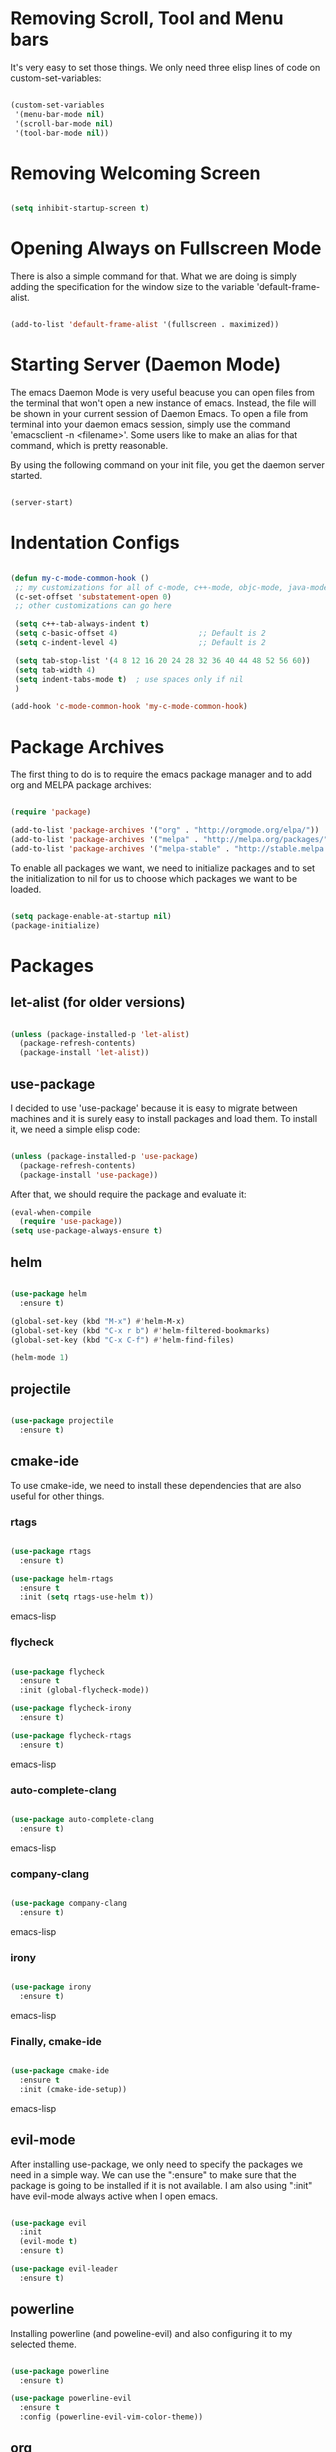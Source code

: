 * Removing Scroll, Tool and Menu bars

It's very easy to set those things. We only need three elisp lines of code on custom-set-variables:


#+BEGIN_SRC emacs-lisp

(custom-set-variables
 '(menu-bar-mode nil)
 '(scroll-bar-mode nil)
 '(tool-bar-mode nil))

#+END_SRC

* Removing Welcoming Screen

#+BEGIN_SRC emacs-lisp

(setq inhibit-startup-screen t)

#+END_SRC

* Opening Always on Fullscreen Mode

There is also a simple command for that. What we are doing is simply adding the specification for the window size to the variable 'default-frame-alist.

#+BEGIN_SRC emacs-lisp

(add-to-list 'default-frame-alist '(fullscreen . maximized))

#+END_SRC

* Starting Server (Daemon Mode)

The emacs Daemon Mode is very useful beacuse you can open files from the terminal that won't open a new instance of emacs. Instead, the file will be shown in your current session of Daemon Emacs.
To open a file from terminal into your daemon emacs session, simply use the command 'emacsclient -n <filename>'. Some users like to make an alias for that command, which is pretty reasonable.

By using the following command on your init file, you get the daemon server started.

#+BEGIN_SRC emacs-lisp

(server-start)

#+END_SRC

* Indentation Configs
  
#+BEGIN_SRC emacs-lisp

(defun my-c-mode-common-hook ()
 ;; my customizations for all of c-mode, c++-mode, objc-mode, java-mode
 (c-set-offset 'substatement-open 0)
 ;; other customizations can go here

 (setq c++-tab-always-indent t)
 (setq c-basic-offset 4)                  ;; Default is 2
 (setq c-indent-level 4)                  ;; Default is 2

 (setq tab-stop-list '(4 8 12 16 20 24 28 32 36 40 44 48 52 56 60))
 (setq tab-width 4)
 (setq indent-tabs-mode t)  ; use spaces only if nil
 )

(add-hook 'c-mode-common-hook 'my-c-mode-common-hook)

#+END_SRC
  
* Package Archives

The first thing to do is to require the emacs package manager and to add org and MELPA package archives:

#+BEGIN_SRC emacs-lisp

(require 'package)

(add-to-list 'package-archives '("org" . "http://orgmode.org/elpa/"))
(add-to-list 'package-archives '("melpa" . "http://melpa.org/packages/"))
(add-to-list 'package-archives '("melpa-stable" . "http://stable.melpa.org/packages/"))

#+END_SRC

To enable all packages we want, we need to initialize packages and to set the initialization to nil for us to choose which packages we want to be loaded.

#+BEGIN_SRC emacs-lisp

(setq package-enable-at-startup nil)
(package-initialize)

#+END_SRC
* Packages
** let-alist (for older versions)

#+BEGIN_SRC emacs-lisp

(unless (package-installed-p 'let-alist)
  (package-refresh-contents)
  (package-install 'let-alist))

#+END_SRC

** use-package

I decided to use 'use-package' because it is easy to migrate between machines and it is surely easy to install packages and load them.
To install it, we need a simple elisp code:

#+BEGIN_SRC emacs-lisp

(unless (package-installed-p 'use-package)
  (package-refresh-contents)
  (package-install 'use-package))

#+END_SRC

After that, we should require the package and evaluate it:

#+BEGIN_SRC emacs-lisp
(eval-when-compile
  (require 'use-package))
(setq use-package-always-ensure t)

#+END_SRC
  
** helm

#+BEGIN_SRC emacs-lisp

(use-package helm
  :ensure t)

(global-set-key (kbd "M-x") #'helm-M-x)
(global-set-key (kbd "C-x r b") #'helm-filtered-bookmarks)
(global-set-key (kbd "C-x C-f") #'helm-find-files)

(helm-mode 1)

#+END_SRC
   
** projectile

#+BEGIN_SRC emacs-lisp

(use-package projectile
  :ensure t)

#+END_SRC

** cmake-ide

   To use cmake-ide, we need to install these dependencies that are also useful for other things.

*** rtags

#+begin_src emacs-lisp

(use-package rtags
  :ensure t)

(use-package helm-rtags
  :ensure t
  :init (setq rtags-use-helm t))

#+end_src emacs-lisp
*** flycheck

#+begin_src emacs-lisp

(use-package flycheck
  :ensure t
  :init (global-flycheck-mode))

(use-package flycheck-irony
  :ensure t)

(use-package flycheck-rtags
  :ensure t)

#+end_src emacs-lisp

*** auto-complete-clang
   
#+begin_src emacs-lisp

(use-package auto-complete-clang
  :ensure t)

#+end_src emacs-lisp

*** company-clang

#+begin_src emacs-lisp

(use-package company-clang
  :ensure t)

#+end_src emacs-lisp

*** irony

#+begin_src emacs-lisp

(use-package irony 
  :ensure t)

#+end_src emacs-lisp

*** Finally, cmake-ide

#+begin_src emacs-lisp

(use-package cmake-ide
  :ensure t
  :init (cmake-ide-setup))

#+end_src emacs-lisp

** evil-mode

After installing use-package, we only need to specify the packages we need in a simple way.
We can use the ":ensure" to make sure that the package is going to be installed if it is not available.
I am also using ":init" have evil-mode always active when I open emacs.

#+BEGIN_SRC emacs-lisp

(use-package evil
  :init
  (evil-mode t)
  :ensure t)

(use-package evil-leader
  :ensure t)

#+END_SRC

** powerline

Installing powerline (and poweline-evil) and also configuring it to my selected theme.

#+BEGIN_SRC emacs-lisp

(use-package powerline
  :ensure t)

(use-package powerline-evil
  :ensure t
  :config (powerline-evil-vim-color-theme))

#+END_SRC

** org
   
Installing org is just as simple.

#+BEGIN_SRC emacs-lisp

(use-package org
  :ensure t)

(use-package evil-org
  :ensure t)

#+END_SRC

After that, I want to make some configurations to org. The thing I want is that my agenda commands get all of my TODOS from all org files.

#+BEGIN_SRC emacs-lisp

(defun org-agenda-timeline-all (&optional arg)
  (interactive "P")
  (with-temp-buffer
    (dolist (org-agenda-file org-agenda-files)
      (insert-file-contents org-agenda-file nil)
      (end-of-buffer)
      (newline))
    (write-file "/tmp/timeline.org")
    (org-agenda arg "L")))

(define-key org-mode-map (kbd "C-c t") 'org-agenda-timeline-all)

#+END_SRC

What I am doing is simply iterating through the variable org-agenda-files, which has a list of all org files to consider and, after that, making my timeline with all TODO's.
To insert an org file into the list (variable), you can use the command org-agenda-file-to-front ( or C-c [ ). This command will insert the file in your current buffer into the list of org agenda files.
To remove the file, simply use the command org-remove-file ( or C-c ] ).

After my function is made, I assigned it to the shortcut C-c t.

** magit

#+BEGIN_SRC emacs-lisp

(use-package magit
  :ensure t)

#+END_SRC

** dracula-theme

#+BEGIN_SRC emacs-lisp

(use-package dracula-theme
  :init (load-theme 'dracula t)
  :ensure t)

#+END_SRC

** relative-line-numbers

#+BEGIN_SRC emacs-lisp

(use-package relative-line-numbers
  :config (global-relative-line-numbers-mode)
  :ensure t)

#+END_SRC
* Comment/Uncomment Region Keys

#+BEGIN_SRC emacs-lisp

(global-set-key (kbd "C-a") #'comment-region)
(global-set-key (kbd "C-b") #'uncomment-region)

#+END_SRC
